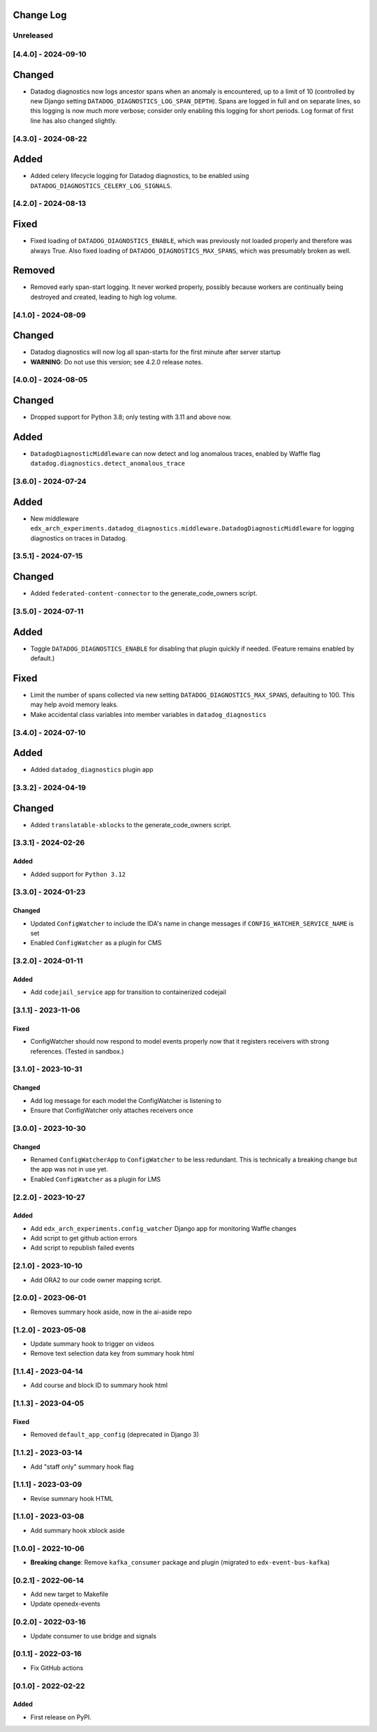 Change Log
----------

..
   All enhancements and patches to edx_arch_experiments will be documented
   in this file.  It adheres to the structure of https://keepachangelog.com/ ,
   but in reStructuredText instead of Markdown (for ease of incorporation into
   Sphinx documentation and the PyPI description).

   This project adheres to Semantic Versioning (https://semver.org/).

.. There should always be an "Unreleased" section for changes pending release.

Unreleased
~~~~~~~~~~

[4.4.0] - 2024-09-10
~~~~~~~~~~~~~~~~~~~~
Changed
-------
* Datadog diagnostics now logs ancestor spans when an anomaly is encountered, up to a limit of 10 (controlled by new Django setting ``DATADOG_DIAGNOSTICS_LOG_SPAN_DEPTH``). Spans are logged in full and on separate lines, so this logging is now much more verbose; consider only enabling this logging for short periods. Log format of first line has also changed slightly.

[4.3.0] - 2024-08-22
~~~~~~~~~~~~~~~~~~~~
Added
-----
* Added celery lifecycle logging for Datadog diagnostics, to be enabled using ``DATADOG_DIAGNOSTICS_CELERY_LOG_SIGNALS``.

[4.2.0] - 2024-08-13
~~~~~~~~~~~~~~~~~~~~
Fixed
-----
* Fixed loading of ``DATADOG_DIAGNOSTICS_ENABLE``, which was previously not loaded properly and therefore was always True. Also fixed loading of ``DATADOG_DIAGNOSTICS_MAX_SPANS``, which was presumably broken as well.

Removed
-------
* Removed early span-start logging. It never worked properly, possibly because workers are continually being destroyed and created, leading to high log volume.

[4.1.0] - 2024-08-09
~~~~~~~~~~~~~~~~~~~~
Changed
-------
* Datadog diagnostics will now log all span-starts for the first minute after server startup
* **WARNING**: Do not use this version; see 4.2.0 release notes.

[4.0.0] - 2024-08-05
~~~~~~~~~~~~~~~~~~~~
Changed
-------
* Dropped support for Python 3.8; only testing with 3.11 and above now.

Added
-----
* ``DatadogDiagnosticMiddleware`` can now detect and log anomalous traces, enabled by Waffle flag ``datadog.diagnostics.detect_anomalous_trace``

[3.6.0] - 2024-07-24
~~~~~~~~~~~~~~~~~~~~
Added
-----
* New middleware ``edx_arch_experiments.datadog_diagnostics.middleware.DatadogDiagnosticMiddleware`` for logging diagnostics on traces in Datadog.

[3.5.1] - 2024-07-15
~~~~~~~~~~~~~~~~~~~~
Changed
-------
* Added ``federated-content-connector`` to the generate_code_owners script.

[3.5.0] - 2024-07-11
~~~~~~~~~~~~~~~~~~~~
Added
-----
* Toggle ``DATADOG_DIAGNOSTICS_ENABLE`` for disabling that plugin quickly if needed. (Feature remains enabled by default.)

Fixed
-----
* Limit the number of spans collected via new setting ``DATADOG_DIAGNOSTICS_MAX_SPANS``, defaulting to 100. This may help avoid memory leaks.
* Make accidental class variables into member variables in ``datadog_diagnostics``

[3.4.0] - 2024-07-10
~~~~~~~~~~~~~~~~~~~~
Added
-----
* Added ``datadog_diagnostics`` plugin app

[3.3.2] - 2024-04-19
~~~~~~~~~~~~~~~~~~~~
Changed
-------
* Added ``translatable-xblocks`` to the generate_code_owners script.


[3.3.1] - 2024-02-26
~~~~~~~~~~~~~~~~~~~~
Added
_______
* Added support for ``Python 3.12``

[3.3.0] - 2024-01-23
~~~~~~~~~~~~~~~~~~~~
Changed
_______
* Updated ``ConfigWatcher`` to include the IDA's name in change messages if ``CONFIG_WATCHER_SERVICE_NAME`` is set
* Enabled ``ConfigWatcher`` as a plugin for CMS

[3.2.0] - 2024-01-11
~~~~~~~~~~~~~~~~~~~~
Added
_____
* Add ``codejail_service`` app for transition to containerized codejail

[3.1.1] - 2023-11-06
~~~~~~~~~~~~~~~~~~~~
Fixed
_____
* ConfigWatcher should now respond to model events properly now that it registers receivers with strong references. (Tested in sandbox.)

[3.1.0] - 2023-10-31
~~~~~~~~~~~~~~~~~~~~

Changed
_______

* Add log message for each model the ConfigWatcher is listening to
* Ensure that ConfigWatcher only attaches receivers once

[3.0.0] - 2023-10-30
~~~~~~~~~~~~~~~~~~~~

Changed
_______

* Renamed ``ConfigWatcherApp`` to ``ConfigWatcher`` to be less redundant. This is technically a breaking change but the app was not in use yet.
* Enabled ``ConfigWatcher`` as a plugin for LMS

[2.2.0] - 2023-10-27
~~~~~~~~~~~~~~~~~~~~

Added
_____

* Add ``edx_arch_experiments.config_watcher`` Django app for monitoring Waffle changes
* Add script to get github action errors
* Add script to republish failed events

[2.1.0] - 2023-10-10
~~~~~~~~~~~~~~~~~~~~

* Add ORA2 to our code owner mapping script.

[2.0.0] - 2023-06-01
~~~~~~~~~~~~~~~~~~~~

* Removes summary hook aside, now in the ai-aside repo

[1.2.0] - 2023-05-08
~~~~~~~~~~~~~~~~~~~~

* Update summary hook to trigger on videos
* Remove text selection data key from summary hook html

[1.1.4] - 2023-04-14
~~~~~~~~~~~~~~~~~~~~

* Add course and block ID to summary hook html

[1.1.3] - 2023-04-05
~~~~~~~~~~~~~~~~~~~~

Fixed
_____

* Removed ``default_app_config`` (deprecated in Django 3)

[1.1.2] - 2023-03-14
~~~~~~~~~~~~~~~~~~~~

* Add "staff only" summary hook flag

[1.1.1] - 2023-03-09
~~~~~~~~~~~~~~~~~~~~

* Revise summary hook HTML

[1.1.0] - 2023-03-08
~~~~~~~~~~~~~~~~~~~~

* Add summary hook xblock aside

[1.0.0] - 2022-10-06
~~~~~~~~~~~~~~~~~~~~

* **Breaking change**: Remove ``kafka_consumer`` package and plugin (migrated to ``edx-event-bus-kafka``)

[0.2.1] - 2022-06-14
~~~~~~~~~~~~~~~~~~~~

* Add new target to Makefile
* Update openedx-events

[0.2.0] - 2022-03-16
~~~~~~~~~~~~~~~~~~~~

* Update consumer to use bridge and signals

[0.1.1] - 2022-03-16
~~~~~~~~~~~~~~~~~~~~

* Fix GitHub actions

[0.1.0] - 2022-02-22
~~~~~~~~~~~~~~~~~~~~~~~~~~~~~~~~~~~~~~~~~~~~~~~~

Added
_____

* First release on PyPI.
